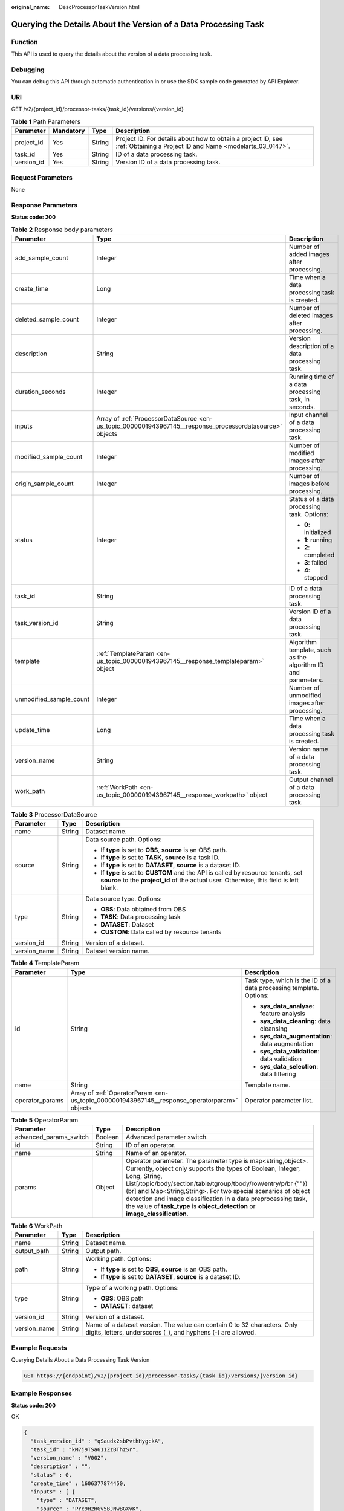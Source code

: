 :original_name: DescProcessorTaskVersion.html

.. _DescProcessorTaskVersion:

Querying the Details About the Version of a Data Processing Task
================================================================

Function
--------

This API is used to query the details about the version of a data processing task.

Debugging
---------

You can debug this API through automatic authentication in or use the SDK sample code generated by API Explorer.

URI
---

GET /v2/{project_id}/processor-tasks/{task_id}/versions/{version_id}

.. table:: **Table 1** Path Parameters

   +------------+-----------+--------+---------------------------------------------------------------------------------------------------------------------------+
   | Parameter  | Mandatory | Type   | Description                                                                                                               |
   +============+===========+========+===========================================================================================================================+
   | project_id | Yes       | String | Project ID. For details about how to obtain a project ID, see :ref:`Obtaining a Project ID and Name <modelarts_03_0147>`. |
   +------------+-----------+--------+---------------------------------------------------------------------------------------------------------------------------+
   | task_id    | Yes       | String | ID of a data processing task.                                                                                             |
   +------------+-----------+--------+---------------------------------------------------------------------------------------------------------------------------+
   | version_id | Yes       | String | Version ID of a data processing task.                                                                                     |
   +------------+-----------+--------+---------------------------------------------------------------------------------------------------------------------------+

Request Parameters
------------------

None

Response Parameters
-------------------

**Status code: 200**

.. table:: **Table 2** Response body parameters

   +-------------------------+----------------------------------------------------------------------------------------------------------+--------------------------------------------------------------+
   | Parameter               | Type                                                                                                     | Description                                                  |
   +=========================+==========================================================================================================+==============================================================+
   | add_sample_count        | Integer                                                                                                  | Number of added images after processing.                     |
   +-------------------------+----------------------------------------------------------------------------------------------------------+--------------------------------------------------------------+
   | create_time             | Long                                                                                                     | Time when a data processing task is created.                 |
   +-------------------------+----------------------------------------------------------------------------------------------------------+--------------------------------------------------------------+
   | deleted_sample_count    | Integer                                                                                                  | Number of deleted images after processing.                   |
   +-------------------------+----------------------------------------------------------------------------------------------------------+--------------------------------------------------------------+
   | description             | String                                                                                                   | Version description of a data processing task.               |
   +-------------------------+----------------------------------------------------------------------------------------------------------+--------------------------------------------------------------+
   | duration_seconds        | Integer                                                                                                  | Running time of a data processing task, in seconds.          |
   +-------------------------+----------------------------------------------------------------------------------------------------------+--------------------------------------------------------------+
   | inputs                  | Array of :ref:`ProcessorDataSource <en-us_topic_0000001943967145__response_processordatasource>` objects | Input channel of a data processing task.                     |
   +-------------------------+----------------------------------------------------------------------------------------------------------+--------------------------------------------------------------+
   | modified_sample_count   | Integer                                                                                                  | Number of modified images after processing.                  |
   +-------------------------+----------------------------------------------------------------------------------------------------------+--------------------------------------------------------------+
   | origin_sample_count     | Integer                                                                                                  | Number of images before processing.                          |
   +-------------------------+----------------------------------------------------------------------------------------------------------+--------------------------------------------------------------+
   | status                  | Integer                                                                                                  | Status of a data processing task. Options:                   |
   |                         |                                                                                                          |                                                              |
   |                         |                                                                                                          | -  **0**: initialized                                        |
   |                         |                                                                                                          |                                                              |
   |                         |                                                                                                          | -  **1**: running                                            |
   |                         |                                                                                                          |                                                              |
   |                         |                                                                                                          | -  **2**: completed                                          |
   |                         |                                                                                                          |                                                              |
   |                         |                                                                                                          | -  **3**: failed                                             |
   |                         |                                                                                                          |                                                              |
   |                         |                                                                                                          | -  **4**: stopped                                            |
   +-------------------------+----------------------------------------------------------------------------------------------------------+--------------------------------------------------------------+
   | task_id                 | String                                                                                                   | ID of a data processing task.                                |
   +-------------------------+----------------------------------------------------------------------------------------------------------+--------------------------------------------------------------+
   | task_version_id         | String                                                                                                   | Version ID of a data processing task.                        |
   +-------------------------+----------------------------------------------------------------------------------------------------------+--------------------------------------------------------------+
   | template                | :ref:`TemplateParam <en-us_topic_0000001943967145__response_templateparam>` object                       | Algorithm template, such as the algorithm ID and parameters. |
   +-------------------------+----------------------------------------------------------------------------------------------------------+--------------------------------------------------------------+
   | unmodified_sample_count | Integer                                                                                                  | Number of unmodified images after processing.                |
   +-------------------------+----------------------------------------------------------------------------------------------------------+--------------------------------------------------------------+
   | update_time             | Long                                                                                                     | Time when a data processing task is created.                 |
   +-------------------------+----------------------------------------------------------------------------------------------------------+--------------------------------------------------------------+
   | version_name            | String                                                                                                   | Version name of a data processing task.                      |
   +-------------------------+----------------------------------------------------------------------------------------------------------+--------------------------------------------------------------+
   | work_path               | :ref:`WorkPath <en-us_topic_0000001943967145__response_workpath>` object                                 | Output channel of a data processing task.                    |
   +-------------------------+----------------------------------------------------------------------------------------------------------+--------------------------------------------------------------+

.. _en-us_topic_0000001943967145__response_processordatasource:

.. table:: **Table 3** ProcessorDataSource

   +-----------------------+-----------------------+------------------------------------------------------------------------------------------------------------------------------------------------------------------------------+
   | Parameter             | Type                  | Description                                                                                                                                                                  |
   +=======================+=======================+==============================================================================================================================================================================+
   | name                  | String                | Dataset name.                                                                                                                                                                |
   +-----------------------+-----------------------+------------------------------------------------------------------------------------------------------------------------------------------------------------------------------+
   | source                | String                | Data source path. Options:                                                                                                                                                   |
   |                       |                       |                                                                                                                                                                              |
   |                       |                       | -  If **type** is set to **OBS**, **source** is an OBS path.                                                                                                                 |
   |                       |                       |                                                                                                                                                                              |
   |                       |                       | -  If **type** is set to **TASK**, **source** is a task ID.                                                                                                                  |
   |                       |                       |                                                                                                                                                                              |
   |                       |                       | -  If **type** is set to **DATASET**, **source** is a dataset ID.                                                                                                            |
   |                       |                       |                                                                                                                                                                              |
   |                       |                       | -  If **type** is set to **CUSTOM** and the API is called by resource tenants, set **source** to the **project_id** of the actual user. Otherwise, this field is left blank. |
   +-----------------------+-----------------------+------------------------------------------------------------------------------------------------------------------------------------------------------------------------------+
   | type                  | String                | Data source type. Options:                                                                                                                                                   |
   |                       |                       |                                                                                                                                                                              |
   |                       |                       | -  **OBS**: Data obtained from OBS                                                                                                                                           |
   |                       |                       |                                                                                                                                                                              |
   |                       |                       | -  **TASK**: Data processing task                                                                                                                                            |
   |                       |                       |                                                                                                                                                                              |
   |                       |                       | -  **DATASET**: Dataset                                                                                                                                                      |
   |                       |                       |                                                                                                                                                                              |
   |                       |                       | -  **CUSTOM**: Data called by resource tenants                                                                                                                               |
   +-----------------------+-----------------------+------------------------------------------------------------------------------------------------------------------------------------------------------------------------------+
   | version_id            | String                | Version of a dataset.                                                                                                                                                        |
   +-----------------------+-----------------------+------------------------------------------------------------------------------------------------------------------------------------------------------------------------------+
   | version_name          | String                | Dataset version name.                                                                                                                                                        |
   +-----------------------+-----------------------+------------------------------------------------------------------------------------------------------------------------------------------------------------------------------+

.. _en-us_topic_0000001943967145__response_templateparam:

.. table:: **Table 4** TemplateParam

   +-----------------------+----------------------------------------------------------------------------------------------+--------------------------------------------------------------------+
   | Parameter             | Type                                                                                         | Description                                                        |
   +=======================+==============================================================================================+====================================================================+
   | id                    | String                                                                                       | Task type, which is the ID of a data processing template. Options: |
   |                       |                                                                                              |                                                                    |
   |                       |                                                                                              | -  **sys_data_analyse**: feature analysis                          |
   |                       |                                                                                              |                                                                    |
   |                       |                                                                                              | -  **sys_data_cleaning**: data cleansing                           |
   |                       |                                                                                              |                                                                    |
   |                       |                                                                                              | -  **sys_data_augmentation**: data augmentation                    |
   |                       |                                                                                              |                                                                    |
   |                       |                                                                                              | -  **sys_data_validation**: data validation                        |
   |                       |                                                                                              |                                                                    |
   |                       |                                                                                              | -  **sys_data_selection**: data filtering                          |
   +-----------------------+----------------------------------------------------------------------------------------------+--------------------------------------------------------------------+
   | name                  | String                                                                                       | Template name.                                                     |
   +-----------------------+----------------------------------------------------------------------------------------------+--------------------------------------------------------------------+
   | operator_params       | Array of :ref:`OperatorParam <en-us_topic_0000001943967145__response_operatorparam>` objects | Operator parameter list.                                           |
   +-----------------------+----------------------------------------------------------------------------------------------+--------------------------------------------------------------------+

.. _en-us_topic_0000001943967145__response_operatorparam:

.. table:: **Table 5** OperatorParam

   +------------------------+---------+--------------------------------------------------------------------------------------------------------------------------------------------------------------------------------------------------------------------------------------------------------------------------------------------------------------------------------------------------------------------------------------------------------------------------------+
   | Parameter              | Type    | Description                                                                                                                                                                                                                                                                                                                                                                                                                    |
   +========================+=========+================================================================================================================================================================================================================================================================================================================================================================================================================================+
   | advanced_params_switch | Boolean | Advanced parameter switch.                                                                                                                                                                                                                                                                                                                                                                                                     |
   +------------------------+---------+--------------------------------------------------------------------------------------------------------------------------------------------------------------------------------------------------------------------------------------------------------------------------------------------------------------------------------------------------------------------------------------------------------------------------------+
   | id                     | String  | ID of an operator.                                                                                                                                                                                                                                                                                                                                                                                                             |
   +------------------------+---------+--------------------------------------------------------------------------------------------------------------------------------------------------------------------------------------------------------------------------------------------------------------------------------------------------------------------------------------------------------------------------------------------------------------------------------+
   | name                   | String  | Name of an operator.                                                                                                                                                                                                                                                                                                                                                                                                           |
   +------------------------+---------+--------------------------------------------------------------------------------------------------------------------------------------------------------------------------------------------------------------------------------------------------------------------------------------------------------------------------------------------------------------------------------------------------------------------------------+
   | params                 | Object  | Operator parameter. The parameter type is map<string,object>. Currently, object only supports the types of Boolean, Integer, Long, String, List[/topic/body/section/table/tgroup/tbody/row/entry/p/br {""}) (br] and Map<String,String>. For two special scenarios of object detection and image classification in a data preprocessing task, the value of **task_type** is **object_detection** or **image_classification**.  |
   +------------------------+---------+--------------------------------------------------------------------------------------------------------------------------------------------------------------------------------------------------------------------------------------------------------------------------------------------------------------------------------------------------------------------------------------------------------------------------------+

.. _en-us_topic_0000001943967145__response_workpath:

.. table:: **Table 6** WorkPath

   +-----------------------+-----------------------+------------------------------------------------------------------------------------------------------------------------------------------+
   | Parameter             | Type                  | Description                                                                                                                              |
   +=======================+=======================+==========================================================================================================================================+
   | name                  | String                | Dataset name.                                                                                                                            |
   +-----------------------+-----------------------+------------------------------------------------------------------------------------------------------------------------------------------+
   | output_path           | String                | Output path.                                                                                                                             |
   +-----------------------+-----------------------+------------------------------------------------------------------------------------------------------------------------------------------+
   | path                  | String                | Working path. Options:                                                                                                                   |
   |                       |                       |                                                                                                                                          |
   |                       |                       | -  If **type** is set to **OBS**, **source** is an OBS path.                                                                             |
   |                       |                       |                                                                                                                                          |
   |                       |                       | -  If **type** is set to **DATASET**, **source** is a dataset ID.                                                                        |
   +-----------------------+-----------------------+------------------------------------------------------------------------------------------------------------------------------------------+
   | type                  | String                | Type of a working path. Options:                                                                                                         |
   |                       |                       |                                                                                                                                          |
   |                       |                       | -  **OBS**: OBS path                                                                                                                     |
   |                       |                       |                                                                                                                                          |
   |                       |                       | -  **DATASET**: dataset                                                                                                                  |
   +-----------------------+-----------------------+------------------------------------------------------------------------------------------------------------------------------------------+
   | version_id            | String                | Version of a dataset.                                                                                                                    |
   +-----------------------+-----------------------+------------------------------------------------------------------------------------------------------------------------------------------+
   | version_name          | String                | Name of a dataset version. The value can contain 0 to 32 characters. Only digits, letters, underscores (_), and hyphens (-) are allowed. |
   +-----------------------+-----------------------+------------------------------------------------------------------------------------------------------------------------------------------+

Example Requests
----------------

Querying Details About a Data Processing Task Version

.. code-block:: text

   GET https://{endpoint}/v2/{project_id}/processor-tasks/{task_id}/versions/{version_id}

Example Responses
-----------------

**Status code: 200**

OK

.. code-block::

   {
     "task_version_id" : "qSaudx2sbPvthHygckA",
     "task_id" : "kM7j9TSa611ZzBThzSr",
     "version_name" : "V002",
     "description" : "",
     "status" : 0,
     "create_time" : 1606377874450,
     "inputs" : [ {
       "type" : "DATASET",
       "source" : "PYc9H2HGv5BJNwBGXyK",
       "version_id" : "Osc8SZ7TZStiRV4vYkZ",
       "name" : "dataset-test",
       "version_name" : "V0010"
     } ],
     "work_path" : {
       "type" : "DATASET",
       "path" : "PYc9H2HGv5BJNwBGXyK",
       "name" : "dataset-test",
       "version_name" : "V0011",
       "output_path" : "/test-obs/classify/output/qSaudx2sbPvthHygckA/"
     },
     "template" : {
       "id" : "sys_data_validation",
       "name" : "name to translate",
       "operator_params" : [ {
         "name" : "MetaValidation",
         "advanced_params_switch" : false,
         "params" : {
           "task_type" : "image_classification",
           "dataset_type" : "manifest",
           "source_service" : "select",
           "filter_func" : "data_validation_select",
           "image_max_width" : "1920",
           "image_max_height" : "1920",
           "total_status" : "[0,1,2]"
         }
       } ]
     },
     "duration_seconds" : 312
   }

Status Codes
------------

=========== ============
Status Code Description
=========== ============
200         OK
401         Unauthorized
403         Forbidden
404         Not Found
=========== ============

Error Codes
-----------

See :ref:`Error Codes <modelarts_03_0095>`.
